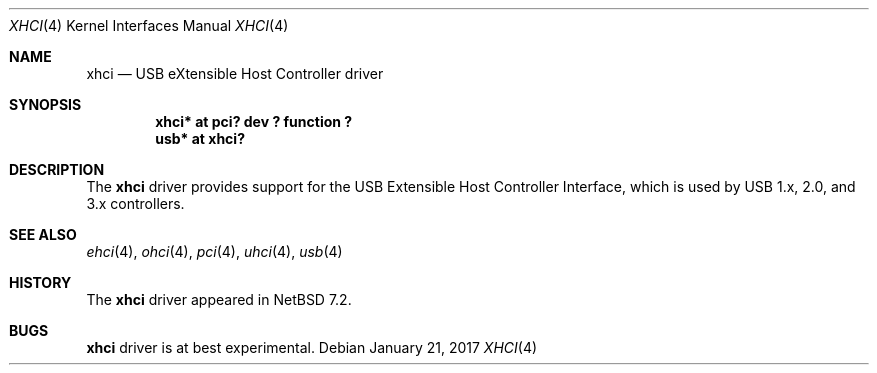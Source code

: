 .\" $NetBSD: xhci.4,v 1.2.4.2 2017/03/31 18:21:07 skrll Exp $
.\"
.\" Copyright (c) 2017 The NetBSD Foundation, Inc.
.\" All rights reserved.
.\"
.\" Redistribution and use in source and binary forms, with or without
.\" modification, are permitted provided that the following conditions
.\" are met:
.\" 1. Redistributions of source code must retain the above copyright
.\"    notice, this list of conditions and the following disclaimer.
.\" 2. Redistributions in binary form must reproduce the above copyright
.\"    notice, this list of conditions and the following disclaimer in the
.\"    documentation and/or other materials provided with the distribution.
.\"
.\" THIS SOFTWARE IS PROVIDED BY THE NETBSD FOUNDATION, INC. AND CONTRIBUTORS
.\" ``AS IS'' AND ANY EXPRESS OR IMPLIED WARRANTIES, INCLUDING, BUT NOT LIMITED
.\" TO, THE IMPLIED WARRANTIES OF MERCHANTABILITY AND FITNESS FOR A PARTICULAR
.\" PURPOSE ARE DISCLAIMED.  IN NO EVENT SHALL THE FOUNDATION OR CONTRIBUTORS
.\" BE LIABLE FOR ANY DIRECT, INDIRECT, INCIDENTAL, SPECIAL, EXEMPLARY, OR
.\" CONSEQUENTIAL DAMAGES (INCLUDING, BUT NOT LIMITED TO, PROCUREMENT OF
.\" SUBSTITUTE GOODS OR SERVICES; LOSS OF USE, DATA, OR PROFITS; OR BUSINESS
.\" INTERRUPTION) HOWEVER CAUSED AND ON ANY THEORY OF LIABILITY, WHETHER IN
.\" CONTRACT, STRICT LIABILITY, OR TORT (INCLUDING NEGLIGENCE OR OTHERWISE)
.\" ARISING IN ANY WAY OUT OF THE USE OF THIS SOFTWARE, EVEN IF ADVISED OF THE
.\" POSSIBILITY OF SUCH DAMAGE.
.\"
.Dd January 21, 2017
.Dt XHCI 4
.Os
.Sh NAME
.Nm xhci
.Nd USB eXtensible Host Controller driver
.Sh SYNOPSIS
.Cd "xhci* at pci? dev ? function ?"
.Cd "usb*  at xhci?"
.Sh DESCRIPTION
The
.Nm
driver provides support for the USB Extensible Host Controller Interface,
which is used by USB 1.x, 2.0, and 3.x controllers.
.Sh SEE ALSO
.Xr ehci 4 ,
.Xr ohci 4 ,
.Xr pci 4 ,
.Xr uhci 4 ,
.Xr usb 4
.Sh HISTORY
The
.Nm
driver appeared in
.Nx 7.2 .
.Sh BUGS
.Nm
driver is at best experimental.
